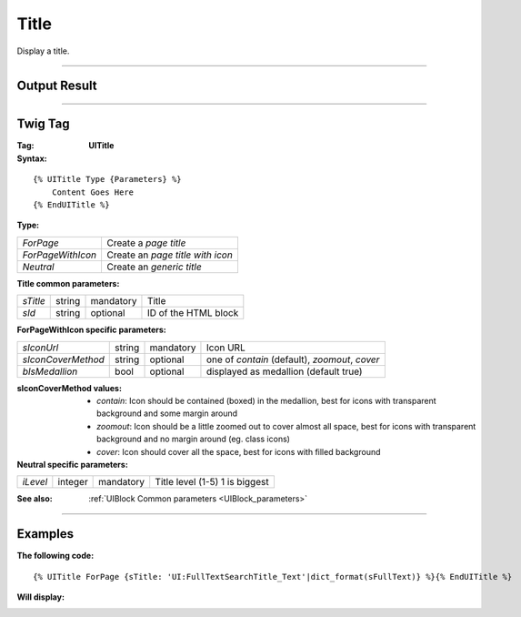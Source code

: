 .. Copyright (C) 2010-2021 Combodo SARL
.. http://opensource.org/licenses/AGPL-3.0

Title
=====

Display a title.

----

Output Result
-------------

.. image:: Title.png

----

Twig Tag
--------

:Tag: **UITitle**

:Syntax:

::

    {% UITitle Type {Parameters} %}
        Content Goes Here
    {% EndUITitle %}

:Type:

+------------------------------+-----------------------------------------------------+
| *ForPage*                    | Create a *page title*                               |
+------------------------------+-----------------------------------------------------+
| *ForPageWithIcon*            | Create an *page title with icon*                    |
+------------------------------+-----------------------------------------------------+
| *Neutral*                    | Create an *generic title*                           |
+------------------------------+-----------------------------------------------------+

:Title common parameters:

+-------------------+--------+-----------+----------------------------------+
| *sTitle*          | string | mandatory | Title                            |
+-------------------+--------+-----------+----------------------------------+
| *sId*             | string | optional  | ID of the HTML block             |
+-------------------+--------+-----------+----------------------------------+

:ForPageWithIcon specific parameters:

+--------------------+--------+-----------+------------------------------------------------+
| *sIconUrl*         | string | mandatory | Icon URL                                       |
+--------------------+--------+-----------+------------------------------------------------+
| *sIconCoverMethod* | string | optional  | one of *contain* (default), *zoomout*, *cover* |
+--------------------+--------+-----------+------------------------------------------------+
| *bIsMedallion*     | bool   | optional  | displayed as medallion (default true)          |
+--------------------+--------+-----------+------------------------------------------------+

:sIconCoverMethod values:

    - *contain*: Icon should be contained (boxed) in the medallion, best for icons with transparent background and some margin around
    - *zoomout*: Icon should be a little zoomed out to cover almost all space, best for icons with transparent background and no margin around (eg. class icons)
    - *cover*: Icon should cover all the space, best for icons with filled background

:Neutral specific parameters:

+-------------------+---------+-----------+----------------------------------+
| *iLevel*          | integer | mandatory | Title level (1-5) 1 is biggest   |
+-------------------+---------+-----------+----------------------------------+


:See also: :ref:`UIBlock Common parameters <UIBlock_parameters>`

----

Examples
--------

:The following code:

::

    {% UITitle ForPage {sTitle: 'UI:FullTextSearchTitle_Text'|dict_format(sFullText)} %}{% EndUITitle %}

:Will display:

.. image:: Title.png

